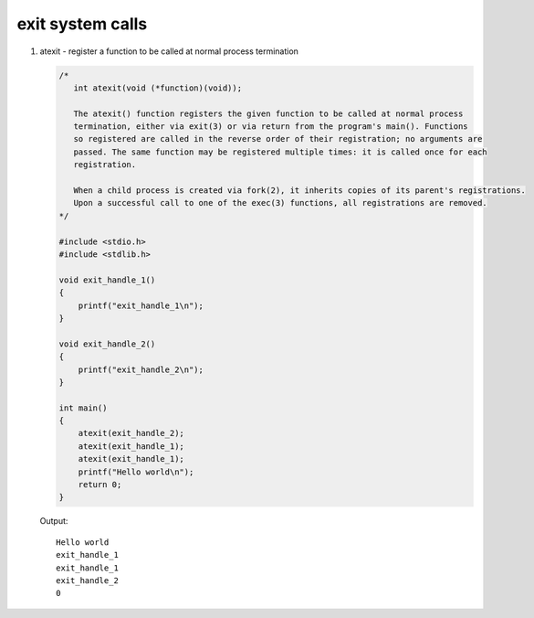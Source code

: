 *****************
exit system calls
*****************

#. atexit - register a function to be called at normal process termination
   
   .. code-block:: c

      /*
         int atexit(void (*function)(void));

         The atexit() function registers the given function to be called at normal process 
         termination, either via exit(3) or via return from the program's main(). Functions 
         so registered are called in the reverse order of their registration; no arguments are
         passed. The same function may be registered multiple times: it is called once for each 
         registration.

         When a child process is created via fork(2), it inherits copies of its parent's registrations.  
         Upon a successful call to one of the exec(3) functions, all registrations are removed.
      */

      #include <stdio.h>
      #include <stdlib.h>
      
      void exit_handle_1()
      {
          printf("exit_handle_1\n");
      }
      
      void exit_handle_2()
      {
          printf("exit_handle_2\n");
      }
      
      int main()
      {
          atexit(exit_handle_2);    
          atexit(exit_handle_1);    
          atexit(exit_handle_1);    
          printf("Hello world\n");
          return 0;
      }

   Output::

      Hello world
      exit_handle_1
      exit_handle_1
      exit_handle_2
      0